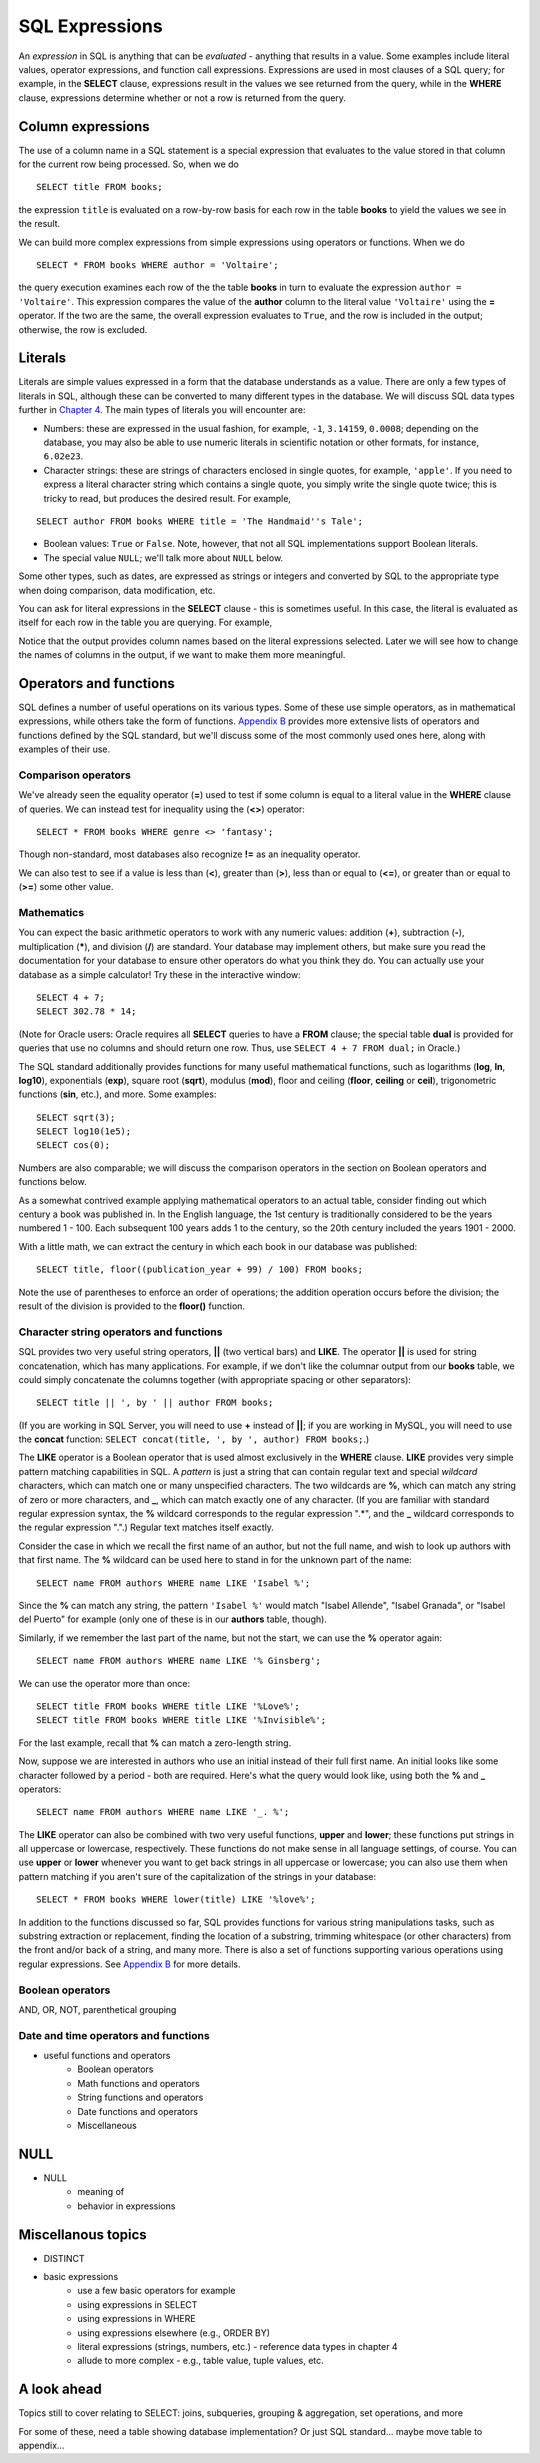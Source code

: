 ===============
SQL Expressions
===============

An *expression* in SQL is anything that can be *evaluated* - anything that results in a value.  Some examples include literal values, operator expressions, and function call expressions.  Expressions are used in most clauses of a SQL query; for example, in the **SELECT** clause, expressions result in the values we see returned from the query, while in the **WHERE** clause, expressions determine whether or not a row is returned from the query.


Column expressions
::::::::::::::::::

The use of a column name in a SQL statement is a special expression that evaluates to the value stored in that column for the current row being processed.  So, when we do

::

    SELECT title FROM books;

the expression ``title`` is evaluated on a row-by-row basis for each row in the table **books** to yield the values we see in the result.

We can build more complex expressions from simple expressions using operators or functions.  When we do

::

    SELECT * FROM books WHERE author = 'Voltaire';

the query execution examines each row of the the table **books** in turn to evaluate the expression ``author = 'Voltaire'``.  This expression compares the value of the **author** column to the literal value ``'Voltaire'`` using the **=** operator.  If the two are the same, the overall expression evaluates to ``True``, and the row is included in the output; otherwise, the row is excluded.


Literals
::::::::

Literals are simple values expressed in a form that the database understands as a value.  There are only a few types of literals in SQL, although these can be converted to many different types in the database.  We will discuss SQL data types further in `Chapter 4`_.  The main types of literals you will encounter are:

.. _`Chapter 4`: ../04-table-creation/table-creation

- Numbers: these are expressed in the usual fashion, for example, ``-1``, ``3.14159``, ``0.0008``; depending on the database, you may also be able to use numeric literals in scientific notation or other formats, for instance, ``6.02e23``.
- Character strings: these are strings of characters enclosed in single quotes, for example, ``'apple'``.  If you need to express a literal character string which contains a single quote, you simply write the single quote twice; this is tricky to read, but produces the desired result.  For example,

::

    SELECT author FROM books WHERE title = 'The Handmaid''s Tale';

- Boolean values: ``True`` or ``False``.  Note, however, that not all SQL implementations support Boolean literals.
- The special value ``NULL``; we'll talk more about ``NULL`` below.

Some other types, such as dates, are expressed as strings or integers and converted by SQL to the appropriate type when doing comparison, data modification, etc.

You can ask for literal expressions in the **SELECT** clause - this is sometimes useful.  In this case, the literal is evaluated as itself for each row in the table you are querying.  For example,

.. activecode:: ch2_example1_select2
    :language: sql
    :dburl: /_static/simple_books.sqlite3

    SELECT 42, 'hello', author FROM books;

Notice that the output provides column names based on the literal expressions selected.  Later we will see how to change the names of columns in the output, if we want to make them more meaningful.


Operators and functions
:::::::::::::::::::::::

SQL defines a number of useful operations on its various types.  Some of these use simple operators, as in mathematical expressions, while others take the form of functions.  `Appendix B`_ provides more extensive lists of operators and functions defined by the SQL standard, but we'll discuss some of the most commonly used ones here, along with examples of their use.

.. _`Appendix B`: ../appendix-b-reference/reference.html


Comparison operators
--------------------

We've already seen the equality operator (**=**) used to test if some column is equal to a literal value in the **WHERE** clause of queries.  We can instead test for inequality using the (**<>**) operator:

::

    SELECT * FROM books WHERE genre <> 'fantasy';

Though non-standard, most databases also recognize **!=** as an inequality operator.

We can also test to see if a value is less than (**\<**), greater than (**\>**), less than or equal to (**\<=**), or greater than or equal to (**\>=**) some other value.


Mathematics
-----------

You can expect the basic arithmetic operators to work with any numeric values: addition (**+**), subtraction (**-**), multiplication (**\***), and division (**/**) are standard.  Your database may implement others, but make sure you read the documentation for your database to ensure other operators do what you think they do.  You can actually use your database as a simple calculator!  Try these in the interactive window:

::

    SELECT 4 + 7;
    SELECT 302.78 * 14;

(Note for Oracle users: Oracle requires all **SELECT** queries to have a **FROM** clause; the special table **dual** is provided for queries that use no columns and should return one row.  Thus, use ``SELECT 4 + 7 FROM dual;`` in Oracle.)

The SQL standard additionally provides functions for many useful mathematical functions, such as logarithms (**log**, **ln**, **log10**), exponentials (**exp**), square root (**sqrt**), modulus (**mod**), floor and ceiling (**floor**, **ceiling** or **ceil**), trigonometric functions (**sin**, etc.), and more.  Some examples:

::

    SELECT sqrt(3);
    SELECT log10(1e5);
    SELECT cos(0);

Numbers are also comparable; we will discuss the comparison operators in the section on Boolean operators and functions below.

As a somewhat contrived example applying mathematical operators to an actual table, consider finding out which century a book was published in.  In the English language, the 1st century is traditionally considered to be the years numbered 1 - 100.  Each subsequent 100 years adds 1 to the century, so the 20th century included the years 1901 - 2000.

With a little math, we can extract the century in which each book in our database was published:

::

    SELECT title, floor((publication_year + 99) / 100) FROM books;

Note the use of parentheses to enforce an order of operations; the addition operation occurs before the division; the result of the division is provided to the **floor()** function.


Character string operators and functions
----------------------------------------

SQL provides two very useful string operators, **||** (two vertical bars) and **LIKE**. The operator **||** is used for string concatenation, which has many applications.  For example, if we don't like the columnar output from our **books** table, we could simply concatenate the columns together (with appropriate spacing or other separators):

::

    SELECT title || ', by ' || author FROM books;

(If you are working in SQL Server, you will need to use **+** instead of **||**; if you are working in MySQL, you will need to use the **concat** function: ``SELECT concat(title, ', by ', author) FROM books;``.)

The **LIKE** operator is a Boolean operator that is used almost exclusively in the **WHERE** clause.  **LIKE** provides very simple pattern matching capabilities in SQL.  A *pattern* is just a string that can contain regular text and special *wildcard* characters, which can match one or many unspecified characters.  The two wildcards are **%**, which can match any string of zero or more characters, and **_**, which can match exactly one of any character.  (If you are familiar with standard regular expression syntax, the **%** wildcard corresponds to the regular expression ".*", and the **_** wildcard corresponds to the regular expression ".".)  Regular text matches itself exactly.

Consider the case in which we recall the first name of an author, but not the full name, and wish to look up authors with that first name.  The **%** wildcard can be used here to stand in for the unknown part of the name:

::

    SELECT name FROM authors WHERE name LIKE 'Isabel %';

Since the **%** can match any string, the pattern ``'Isabel %'`` would match "Isabel Allende", "Isabel Granada", or "Isabel del Puerto" for example (only one of these is in our **authors** table, though).

Similarly, if we remember the last part of the name, but not the start, we can use the **%** operator again:

::

    SELECT name FROM authors WHERE name LIKE '% Ginsberg';

We can use the operator more than once:

::

    SELECT title FROM books WHERE title LIKE '%Love%';
    SELECT title FROM books WHERE title LIKE '%Invisible%';

For the last example, recall that **%** can match a zero-length string.

Now, suppose we are interested in authors who use an initial instead of their full first name.  An initial looks like some character followed by a period - both are required.  Here's what the query would look like, using both the **%** and **_** operators:

::

    SELECT name FROM authors WHERE name LIKE '_. %';

The **LIKE** operator can also be combined with two very useful functions, **upper** and **lower**; these functions put strings in all uppercase or lowercase, respectively.  These functions do not make sense in all language settings, of course.  You can use **upper** or **lower** whenever you want to get back strings in all uppercase or lowercase; you can also use them when pattern matching if you aren't sure of the capitalization of the strings in your database:

::

    SELECT * FROM books WHERE lower(title) LIKE '%love%';

In addition to the functions discussed so far, SQL provides functions for various string manipulations tasks, such as substring extraction or replacement, finding the location of a substring, trimming whitespace (or other characters) from the front and/or back of a string, and many more.  There is also a set of functions supporting various operations using regular expressions.  See `Appendix B`_ for more details.


Boolean operators
-----------------

AND, OR, NOT, parenthetical grouping


Date and time operators and functions
-------------------------------------



- useful functions and operators
    - Boolean operators
    - Math functions and operators
    - String functions and operators 
    - Date functions and operators
    - Miscellaneous


NULL
::::


- NULL
    - meaning of
    - behavior in expressions



Miscellanous topics
:::::::::::::::::::

- DISTINCT



- basic expressions
    - use a few basic operators for example
    - using expressions in SELECT
    - using expressions in WHERE
    - using expressions elsewhere (e.g., ORDER BY)
    - literal expressions (strings, numbers, etc.) - reference data types in chapter 4
    - allude to more complex - e.g., table value, tuple values, etc.

A look ahead 
::::::::::::

Topics still to cover relating to SELECT: joins, subqueries, grouping & aggregation, set operations, and more

For some of these, need a table showing database implementation?  Or just SQL standard... maybe move table to appendix...